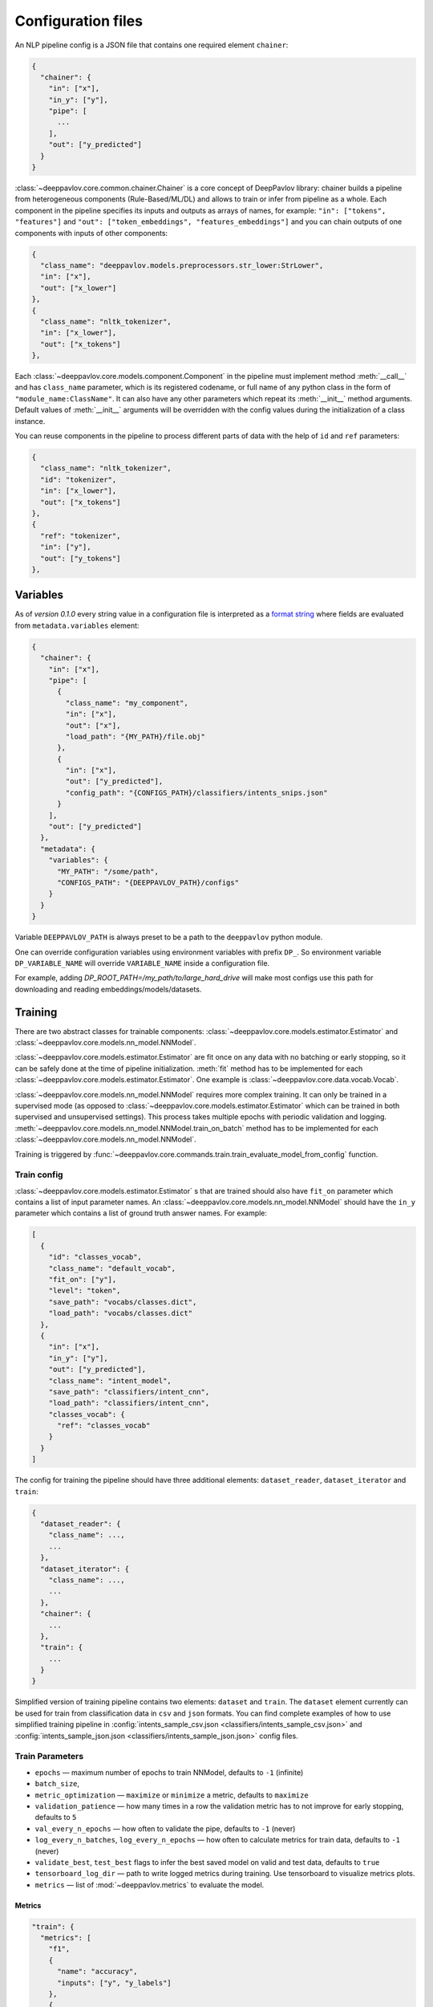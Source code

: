 Configuration files
===================

An NLP pipeline config is a JSON file that contains one required element ``chainer``:

.. code:: python

    {
      "chainer": {
        "in": ["x"],
        "in_y": ["y"],
        "pipe": [
          ...
        ],
        "out": ["y_predicted"]
      }
    }

:class:`~deeppavlov.core.common.chainer.Chainer` is a core concept of DeepPavlov library: chainer builds a pipeline from
heterogeneous components (Rule-Based/ML/DL) and allows to train or infer from pipeline as a whole. Each component in the
pipeline specifies its inputs and outputs as arrays of names, for example: ``"in": ["tokens", "features"]`` and
``"out": ["token_embeddings", "features_embeddings"]`` and you can chain outputs of one components with inputs of other
components:

.. code:: python

    {
      "class_name": "deeppavlov.models.preprocessors.str_lower:StrLower",
      "in": ["x"],
      "out": ["x_lower"]
    },
    {
      "class_name": "nltk_tokenizer",
      "in": ["x_lower"],
      "out": ["x_tokens"]
    },

Each :class:`~deeppavlov.core.models.component.Component` in the pipeline must implement method :meth:`__call__` and has
``class_name`` parameter, which is its registered codename, or full name of any python class in the form of
``"module_name:ClassName"``. It can also have any other parameters which repeat its :meth:`__init__` method arguments.
Default values of :meth:`__init__` arguments will be overridden with the config values during the initialization of a
class instance.

You can reuse components in the pipeline to process different parts of data with the help of ``id`` and ``ref``
parameters:

.. code:: python

    {
      "class_name": "nltk_tokenizer",
      "id": "tokenizer",
      "in": ["x_lower"],
      "out": ["x_tokens"]
    },
    {
      "ref": "tokenizer",
      "in": ["y"],
      "out": ["y_tokens"]
    },


Variables
---------

As of *version 0.1.0* every string value in a configuration file is interpreted
as a `format string <https://docs.python.org/3.6/library/string.html#formatstrings>`__ where fields are evaluated
from ``metadata.variables`` element:

.. code:: python

    {
      "chainer": {
        "in": ["x"],
        "pipe": [
          {
            "class_name": "my_component",
            "in": ["x"],
            "out": ["x"],
            "load_path": "{MY_PATH}/file.obj"
          },
          {
            "in": ["x"],
            "out": ["y_predicted"],
            "config_path": "{CONFIGS_PATH}/classifiers/intents_snips.json"
          }
        ],
        "out": ["y_predicted"]
      },
      "metadata": {
        "variables": {
          "MY_PATH": "/some/path",
          "CONFIGS_PATH": "{DEEPPAVLOV_PATH}/configs"
        }
      }
    }

Variable ``DEEPPAVLOV_PATH`` is always preset to be a path to the ``deeppavlov`` python module.

One can override configuration variables using environment variables with prefix ``DP_``. So environment variable
``DP_VARIABLE_NAME`` will override ``VARIABLE_NAME`` inside a configuration file.

For example, adding `DP_ROOT_PATH=/my_path/to/large_hard_drive` will make most configs use this path for downloading and reading  embeddings/models/datasets.

Training
--------

There are two abstract classes for trainable components: :class:`~deeppavlov.core.models.estimator.Estimator`
and :class:`~deeppavlov.core.models.nn_model.NNModel`.

:class:`~deeppavlov.core.models.estimator.Estimator` are fit once on any data with no batching or early stopping,
so it can be safely done at the time of pipeline initialization. :meth:`fit` method has to be implemented for each
:class:`~deeppavlov.core.models.estimator.Estimator`. One example is :class:`~deeppavlov.core.data.vocab.Vocab`.

:class:`~deeppavlov.core.models.nn_model.NNModel` requires more complex training. It can only be trained in a supervised
mode (as opposed to :class:`~deeppavlov.core.models.estimator.Estimator` which can be trained in both supervised and
unsupervised settings). This process takes multiple epochs with periodic validation and logging.
:meth:`~deeppavlov.core.models.nn_model.NNModel.train_on_batch` method has to be implemented for each
:class:`~deeppavlov.core.models.nn_model.NNModel`.

Training is triggered by :func:`~deeppavlov.core.commands.train.train_evaluate_model_from_config` function.


Train config
~~~~~~~~~~~~

:class:`~deeppavlov.core.models.estimator.Estimator` s that are trained should also have ``fit_on`` parameter which
contains a list of input parameter names. An :class:`~deeppavlov.core.models.nn_model.NNModel` should have the ``in_y``
parameter which contains a list of ground truth answer names. For example:

.. code:: python

    [
      {
        "id": "classes_vocab",
        "class_name": "default_vocab",
        "fit_on": ["y"],
        "level": "token",
        "save_path": "vocabs/classes.dict",
        "load_path": "vocabs/classes.dict"
      },
      {
        "in": ["x"],
        "in_y": ["y"],
        "out": ["y_predicted"],
        "class_name": "intent_model",
        "save_path": "classifiers/intent_cnn",
        "load_path": "classifiers/intent_cnn",
        "classes_vocab": {
          "ref": "classes_vocab"
        }
      }
    ]

The config for training the pipeline should have three additional elements: ``dataset_reader``, ``dataset_iterator``
and ``train``:

.. code:: python

    {
      "dataset_reader": {
        "class_name": ...,
        ...
      },
      "dataset_iterator": {
        "class_name": ...,
        ...
      },
      "chainer": {
        ...
      },
      "train": {
        ...
      }
    }


Simplified version of training pipeline contains two elements: ``dataset`` and ``train``. The ``dataset`` element
currently can be used for train from classification data in ``csv`` and ``json`` formats. You can find complete examples
of how to use simplified training pipeline in
:config:`intents_sample_csv.json <classifiers/intents_sample_csv.json>` and
:config:`intents_sample_json.json <classifiers/intents_sample_json.json>` config files.


Train Parameters
~~~~~~~~~~~~~~~~

-  ``epochs`` — maximum number of epochs to train NNModel, defaults to   ``-1`` (infinite)
-  ``batch_size``,
-  ``metric_optimization`` — ``maximize`` or ``minimize`` a metric, defaults to ``maximize``
-  ``validation_patience`` — how many times in a row the validation metric has to not improve for early stopping,
   defaults to ``5``
-  ``val_every_n_epochs`` — how often to validate the pipe, defaults to ``-1`` (never)
-  ``log_every_n_batches``, ``log_every_n_epochs`` — how often to calculate metrics for train data, defaults to ``-1``
   (never)
-  ``validate_best``, ``test_best`` flags to infer the best saved model on valid and test data, defaults to ``true``
-  ``tensorboard_log_dir`` — path to write logged metrics during training. Use tensorboard to visualize metrics
   plots.
-  ``metrics`` — list of :mod:`~deeppavlov.metrics` to evaluate the model.

Metrics
_______

.. code:: python

    "train": {
      "metrics": [
        "f1",
        {
          "name": "accuracy",
          "inputs": ["y", "y_labels"]
        },
        {
          "name": "roc_auc",
          "inputs": ["y", "y_probabilities"]
        }
      ],
      ...
    }

| The first metric in the list is used for early stopping.
|
| Each metric can be described as a JSON object with ``name`` and ``inputs`` properties, where ``name``
  is a registered name of a metric function and ``inputs`` is a list of parameter names from chainer's
  inner memory that will be passed to the metric function.
|
| If a metric is described as a single string, this string is interpreted as a registered name.
|
| Default value for ``inputs`` parameter is a concatenation of chainer's ``in_y`` and ``out`` parameters.


DatasetReader
~~~~~~~~~~~~~

:class:`~deeppavlov.core.dara.dataset_reader.DatasetReader` class reads data and returns it in a specified format.
A concrete :class:`DatasetReader` class should be inherited from this base class and registered with a codename:


.. code:: python

    from deeppavlov.core.common.registry import register
    from deeppavlov.core.data.dataset_reader import DatasetReader

    @register('dstc2_datasetreader')
    class DSTC2DatasetReader(DatasetReader):


DataLearningIterator and DataFittingIterator
~~~~~~~~~~~~~~~~~~~~~~~~~~~~~~~~~~~~~~~~~~~~

:class:`~deeppavlov.core.data.data_learning_iterator.DataLearningIterator` forms the sets of data ('train', 'valid',
'test') needed for training/inference and divides them into batches. A concrete :class:`DataLearningIterator` class
should be registered and can be inherited from :class:`deeppavlov.data.data_learning_iterator.DataLearningIterator`
class. This is a base class and can be used as a :class:`DataLearningIterator` as well.

:class:`~deeppavlov.core.data.data_fitting_iterator.DataFittingIterator` iterates over provided dataset without
train/valid/test splitting and is useful for :class:`~deeppavlov.core.models.estimator.Estimator` s that do not require
training.


Inference
---------

All components inherited from :class:`~deeppavlov.core.models.component.Component` abstract class can be used for
inference. The :meth:`__call__` method should return standard output of a component. For example, a `tokenizer`
should return `tokens`, a `NER recognizer` should return `recognized entities`, a `bot` should return an `utterance`.
A particular format of returned data should be defined in :meth:`__call__`.

Inference is triggered by :func:`~deeppavlov.core.commands.infer.interact_model` function. There is no need in a
separate JSON for inference.
